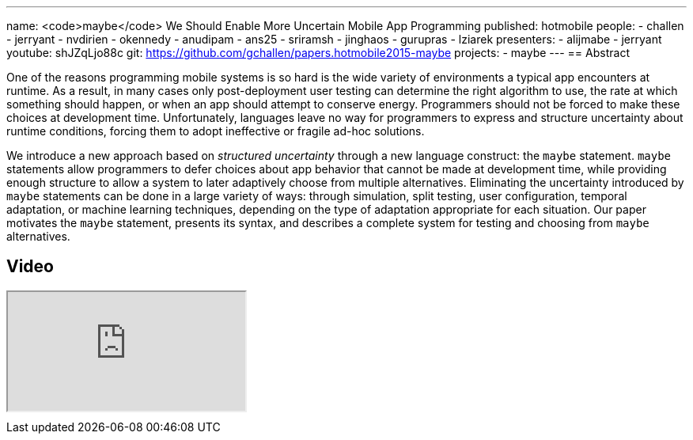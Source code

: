 ---
name: <code>maybe</code> We Should Enable More Uncertain Mobile App Programming
published: hotmobile
people:
- challen
- jerryant
- nvdirien
- okennedy
- anudipam
- ans25
- sriramsh
- jinghaos
- gurupras
- lziarek
presenters:
- alijmabe
- jerryant
youtube: shJZqLjo88c
git: https://github.com/gchallen/papers.hotmobile2015-maybe
projects:
- maybe
---
== Abstract

One of the reasons programming mobile systems is so hard is the wide variety
of environments a typical app encounters at runtime. As a result, in many
cases only post-deployment user testing can determine the right algorithm to
use, the rate at which something should happen, or when an app should attempt
to conserve energy. Programmers should not be forced to make these choices at
development time. Unfortunately, languages leave no way for programmers to
express and structure uncertainty about runtime conditions, forcing them to
adopt ineffective or fragile ad-hoc solutions.

We introduce a new approach based on _structured uncertainty_ through a new
language construct: the `maybe` statement. `maybe` statements allow
programmers to defer choices about app behavior that cannot be made at
development time, while providing enough structure to allow a system to later
adaptively choose from multiple alternatives. Eliminating the uncertainty
introduced by `maybe` statements can be done in a large variety of ways:
through simulation, split testing, user configuration, temporal adaptation,
or machine learning techniques, depending on the type of adaptation
appropriate for each situation. Our paper motivates the `maybe`
statement, presents its syntax, and describes a complete system for testing
and choosing from `maybe` alternatives.

== Video

++++
<div class="embed-responsive embed-responsive-16by9" style="margin-top:10px; margin-bottom:10px;">
<iframe src="https://www.youtube.com/embed/shJZqLjo88c" allowfullscreen></iframe>
</div>
++++
